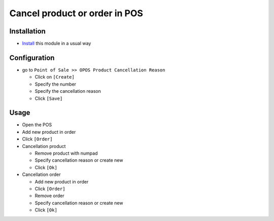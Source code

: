 ================================
 Cancel product or order in POS
================================

Installation
============

* `Install <https://odoo-development.readthedocs.io/en/latest/odoo/usage/install-module.html>`__ this module in a usual way

Configuration
=============

* go to ``Point of Sale >> OPOS Product Cancellation Reason``

  * Click on ``[Create]``
  * Specify the number
  * Specify the cancellation reason
  * Click ``[Save]``

Usage
=====

* Open the POS
* Add new product in order
* Click ``[Order]``

* Cancellation product

  * Remove product with numpad
  * Specify cancellation reason or create new
  * Click ``[Ok]``

* Cancellation order

  * Add new product in order
  * Click ``[Order]``
  * Remove order
  * Specify cancellation reason or create new
  * Click ``[Ok]``
